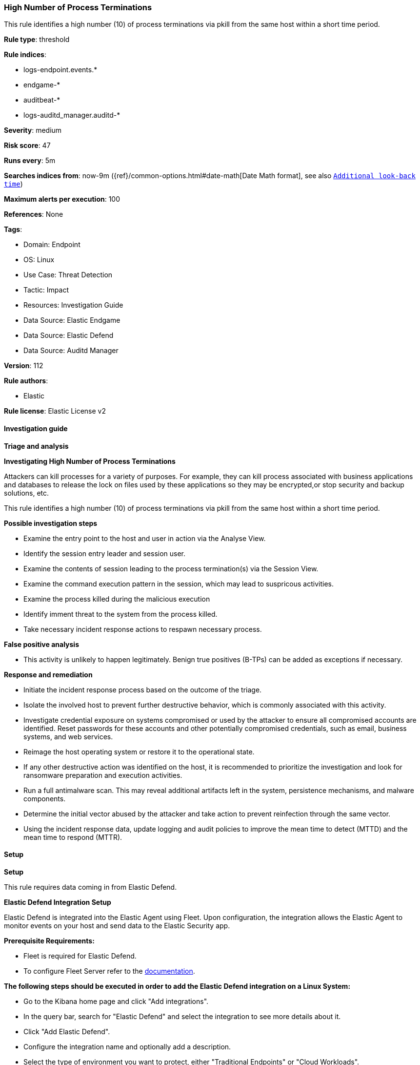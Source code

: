 [[prebuilt-rule-8-13-2-high-number-of-process-terminations]]
=== High Number of Process Terminations

This rule identifies a high number (10) of process terminations via pkill from the same host within a short time period.

*Rule type*: threshold

*Rule indices*: 

* logs-endpoint.events.*
* endgame-*
* auditbeat-*
* logs-auditd_manager.auditd-*

*Severity*: medium

*Risk score*: 47

*Runs every*: 5m

*Searches indices from*: now-9m ({ref}/common-options.html#date-math[Date Math format], see also <<rule-schedule, `Additional look-back time`>>)

*Maximum alerts per execution*: 100

*References*: None

*Tags*: 

* Domain: Endpoint
* OS: Linux
* Use Case: Threat Detection
* Tactic: Impact
* Resources: Investigation Guide
* Data Source: Elastic Endgame
* Data Source: Elastic Defend
* Data Source: Auditd Manager

*Version*: 112

*Rule authors*: 

* Elastic

*Rule license*: Elastic License v2


==== Investigation guide



*Triage and analysis*



*Investigating High Number of Process Terminations*


Attackers can kill processes for a variety of purposes. For example, they can kill process associated with business applications and databases to release the lock on files used by these applications so they may be encrypted,or stop security and backup solutions, etc.

This rule identifies a high number (10) of process terminations via pkill from the same host within a short time period.


*Possible investigation steps*


- Examine the entry point to the host and user in action via the Analyse View.
  - Identify the session entry leader and session user.
- Examine the contents of session leading to the process termination(s) via the Session View.
  - Examine the command execution pattern in the session, which may lead to suspricous activities.
- Examine the process killed during the malicious execution
  - Identify imment threat to the system from the process killed.
  - Take necessary incident response actions to respawn necessary process.


*False positive analysis*


- This activity is unlikely to happen legitimately. Benign true positives (B-TPs) can be added as exceptions if necessary.


*Response and remediation*


- Initiate the incident response process based on the outcome of the triage.
- Isolate the involved host to prevent further destructive behavior, which is commonly associated with this activity.
- Investigate credential exposure on systems compromised or used by the attacker to ensure all compromised accounts are identified. Reset passwords for these accounts and other potentially compromised credentials, such as email, business systems, and web services.
- Reimage the host operating system or restore it to the operational state.
- If any other destructive action was identified on the host, it is recommended to prioritize the investigation and look for ransomware preparation and execution activities.
- Run a full antimalware scan. This may reveal additional artifacts left in the system, persistence mechanisms, and malware components.
- Determine the initial vector abused by the attacker and take action to prevent reinfection through the same vector.
- Using the incident response data, update logging and audit policies to improve the mean time to detect (MTTD) and the mean time to respond (MTTR).


==== Setup



*Setup*


This rule requires data coming in from Elastic Defend.


*Elastic Defend Integration Setup*

Elastic Defend is integrated into the Elastic Agent using Fleet. Upon configuration, the integration allows the Elastic Agent to monitor events on your host and send data to the Elastic Security app.


*Prerequisite Requirements:*

- Fleet is required for Elastic Defend.
- To configure Fleet Server refer to the https://www.elastic.co/guide/en/fleet/current/fleet-server.html[documentation].


*The following steps should be executed in order to add the Elastic Defend integration on a Linux System:*

- Go to the Kibana home page and click "Add integrations".
- In the query bar, search for "Elastic Defend" and select the integration to see more details about it.
- Click "Add Elastic Defend".
- Configure the integration name and optionally add a description.
- Select the type of environment you want to protect, either "Traditional Endpoints" or "Cloud Workloads".
- Select a configuration preset. Each preset comes with different default settings for Elastic Agent, you can further customize these later by configuring the Elastic Defend integration policy. https://www.elastic.co/guide/en/security/current/configure-endpoint-integration-policy.html[Helper guide].
- We suggest selecting "Complete EDR (Endpoint Detection and Response)" as a configuration setting, that provides "All events; all preventions"
- Enter a name for the agent policy in "New agent policy name". If other agent policies already exist, you can click the "Existing hosts" tab and select an existing policy instead.
For more details on Elastic Agent configuration settings, refer to the https://www.elastic.co/guide/en/fleet/8.10/agent-policy.html[helper guide].
- Click "Save and Continue".
- To complete the integration, select "Add Elastic Agent to your hosts" and continue to the next section to install the Elastic Agent on your hosts.
For more details on Elastic Defend refer to the https://www.elastic.co/guide/en/security/current/install-endpoint.html[helper guide].


==== Rule query


[source, js]
----------------------------------
event.category:process and host.os.type:linux and event.type:start and process.name:"pkill" and process.args:"-f"

----------------------------------

*Framework*: MITRE ATT&CK^TM^

* Tactic:
** Name: Impact
** ID: TA0040
** Reference URL: https://attack.mitre.org/tactics/TA0040/
* Technique:
** Name: Service Stop
** ID: T1489
** Reference URL: https://attack.mitre.org/techniques/T1489/
